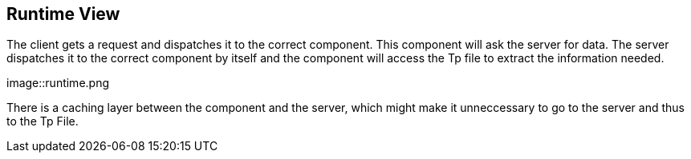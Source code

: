 [[section-runtime-view]]
== Runtime View
The client gets a request and dispatches it to the correct component. This component will ask the server for data. The server
dispatches it to the correct component by itself and the component will access the Tp file to extract the information needed. 

[#img-runtime]
[caption="Figure 5: The current lifecycle of a request"]
image::runtime.png

There is a caching layer between the component and the server, which might make it unneccessary to go to the server and thus to the Tp File.